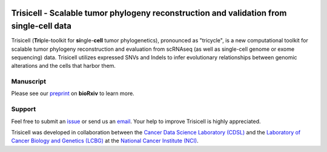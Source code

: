 |DOI| |Stars| |PyPI| |PyPIDownloads| |Contributions Welcome| |Build Status| |Docs Status| |Pre-commit| |Code Style|


Trisicell - Scalable tumor phylogeny reconstruction and validation from single-cell data
========================================================================================

.. image:: https://raw.githubusercontent.com/faridrashidi/trisicell/master/docs/source/_static/images/overview.png
   :alt: overview
   :align: center


Trisicell (**Tri**\ ple-toolkit for **si**\ ngle-\ **cell** tumor phylogenetics), pronounced as "tricycle",
is a new computational toolkit for scalable tumor phylogeny reconstruction and evaluation from scRNAseq
(as well as single-cell genome or exome sequencing) data. Trisicell utilizes expressed SNVs and Indels
to infer evolutionary relationships between genomic alterations and the cells that harbor them.


Manuscript
----------
Please see our `preprint`_ on **bioRxiv** to learn more.


Support
-------
Feel free to submit an `issue <https://github.com/faridrashidi/trisicell/issues/new/choose>`_
or send us an `email <mailto:farid.rsh@gmail.com>`_.
Your help to improve Trisicell is highly appreciated.

Trisicell was developed in collaboration between the `Cancer Data Science Laboratory (CDSL) <https://ccr.cancer.gov/cancer-data-science-laboratory>`_ and the `Laboratory of Cancer Biology and Genetics (LCBG) <https://ccr.cancer.gov/laboratory-of-cancer-biology-and-genetics>`_ at the `National Cancer Institute (NCI) <https://www.cancer.gov>`_.


.. |DOI| image:: https://img.shields.io/badge/DOI-10.1101/2021.03.26.437185-orange?style=flat-square
    :target: https://doi.org/10.1101/2021.03.26.437185
    :alt: DOI

.. |PyPI| image:: https://img.shields.io/pypi/v/trisicell?style=flat-square&color=blue
    :target: https://pypi.org/project/trisicell
    :alt: PyPI

.. |PyPIDownloads| image:: https://img.shields.io/badge/dynamic/json?style=flat-square&color=blue&label=downloads&query=%24.total_downloads&url=https%3A%2F%2Fapi.pepy.tech%2Fapi%2Fprojects%2Ftrisicell
    :target: https://pepy.tech/project/trisicell
    :alt: PyPIDownloads

.. |Stars| image:: https://img.shields.io/github/stars/faridrashidi/trisicell?logo=GitHub&color=yellow&style=flat-square
    :target: https://github.com/faridrashidi/trisicell
    :alt: Stars

.. |Contributions Welcome| image:: https://img.shields.io/static/v1.svg?label=Contributions&message=Welcome&color=0059b3&style=flat-square
    :target: https://github.com/faridrashidi/trisicell/blob/master/CONTRIBUTING.rst
    :alt: Contributions Welcome

.. |Build Status| image:: https://img.shields.io/github/workflow/status/faridrashidi/trisicell/CI/master?label=CI&logo=github&style=flat-square
    :target: https://github.com/faridrashidi/trisicell/actions?query=workflow%3ACI
    :alt: Build Status

.. |Docs Status| image:: https://readthedocs.org/projects/trisicell/badge/?version=latest&style=flat-square
    :target: https://trisicell.readthedocs.io
    :alt: Docs Status

.. |Pre-commit| image:: https://img.shields.io/badge/pre--commit-enabled-brightgreen?logo=pre-commit&logoColor=white&style=flat-square
    :target: https://github.com/pre-commit/pre-commit
    :alt: Pre-commit

.. |Code Style| image:: https://img.shields.io/badge/code%20style-black-000000.svg?style=flat-square
    :target: https://github.com/python/black
    :alt: Code Style

.. _preprint: https://doi.org/10.1101/2021.03.26.437185

